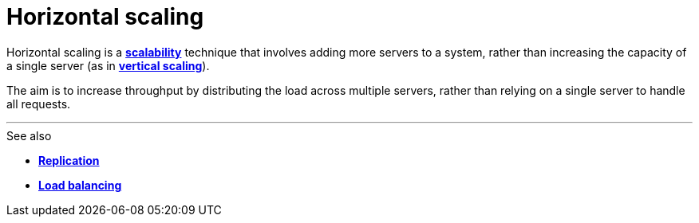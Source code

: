 = Horizontal scaling

// adding more servers to a system to distribute the workload and increase overall capacity and performance.

Horizontal scaling is a *link:./scalability.adoc[scalability]* technique that involves adding more
servers to a system, rather than increasing the capacity of a single server (as in
*link:./vertical-scaling.adoc[vertical scaling]*).

The aim is to increase throughput by distributing the load across multiple servers, rather than
relying on a single server to handle all requests.

''''

.See also
****
* *link:./replication.adoc[Replication]*
* *link:./load-balancing.adoc[Load balancing]*
****
